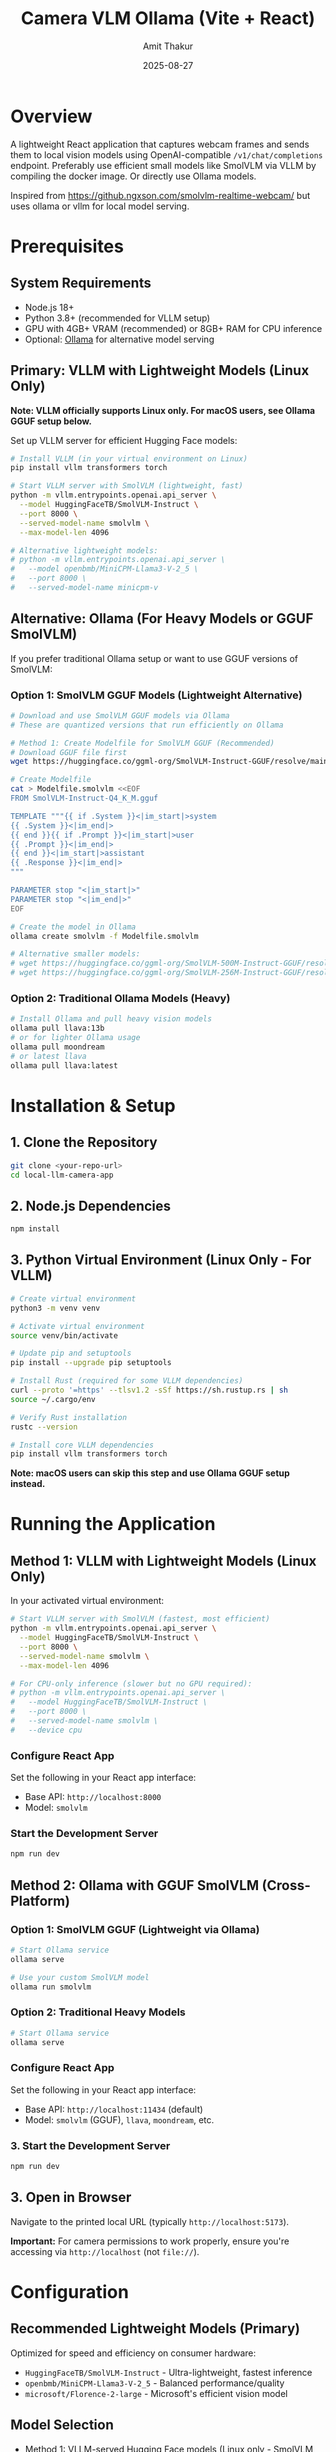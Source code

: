 #+TITLE: Camera VLM Ollama (Vite + React)
#+AUTHOR: Amit Thakur
#+DATE: 2025-08-27

* Overview

A lightweight React application that captures webcam frames and sends them to local vision models using OpenAI-compatible =/v1/chat/completions= endpoint. Preferably use efficient small models like SmolVLM via VLLM by compiling the docker image. Or directly use Ollama models.

Inspired from https://github.ngxson.com/smolvlm-realtime-webcam/ but uses ollama or vllm for local model serving.

* Prerequisites

** System Requirements
- Node.js 18+
- Python 3.8+ (recommended for VLLM setup)
- GPU with 4GB+ VRAM (recommended) or 8GB+ RAM for CPU inference
- Optional: [[https://ollama.com/][Ollama]] for alternative model serving

** Primary: VLLM with Lightweight Models (Linux Only)

*Note: VLLM officially supports Linux only. For macOS users, see Ollama GGUF setup below.*

Set up VLLM server for efficient Hugging Face models:

#+BEGIN_SRC bash
# Install VLLM (in your virtual environment on Linux)
pip install vllm transformers torch

# Start VLLM server with SmolVLM (lightweight, fast)
python -m vllm.entrypoints.openai.api_server \
  --model HuggingFaceTB/SmolVLM-Instruct \
  --port 8000 \
  --served-model-name smolvlm \
  --max-model-len 4096

# Alternative lightweight models:
# python -m vllm.entrypoints.openai.api_server \
#   --model openbmb/MiniCPM-Llama3-V-2_5 \
#   --port 8000 \
#   --served-model-name minicpm-v
#+END_SRC

** Alternative: Ollama (For Heavy Models or GGUF SmolVLM)
If you prefer traditional Ollama setup or want to use GGUF versions of SmolVLM:

*** Option 1: SmolVLM GGUF Models (Lightweight Alternative)
#+BEGIN_SRC bash
# Download and use SmolVLM GGUF models via Ollama
# These are quantized versions that run efficiently on Ollama

# Method 1: Create Modelfile for SmolVLM GGUF (Recommended)
# Download GGUF file first
wget https://huggingface.co/ggml-org/SmolVLM-Instruct-GGUF/resolve/main/SmolVLM-Instruct-Q4_K_M.gguf

# Create Modelfile
cat > Modelfile.smolvlm <<EOF
FROM SmolVLM-Instruct-Q4_K_M.gguf

TEMPLATE """{{ if .System }}<|im_start|>system
{{ .System }}<|im_end|>
{{ end }}{{ if .Prompt }}<|im_start|>user
{{ .Prompt }}<|im_end|>
{{ end }}<|im_start|>assistant
{{ .Response }}<|im_end|>
"""

PARAMETER stop "<|im_start|>"
PARAMETER stop "<|im_end|>"
EOF

# Create the model in Ollama
ollama create smolvlm -f Modelfile.smolvlm

# Alternative smaller models:
# wget https://huggingface.co/ggml-org/SmolVLM-500M-Instruct-GGUF/resolve/main/SmolVLM-500M-Instruct-Q4_K_M.gguf
# wget https://huggingface.co/ggml-org/SmolVLM-256M-Instruct-GGUF/resolve/main/SmolVLM-256M-Instruct-Q4_K_M.gguf
#+END_SRC

*** Option 2: Traditional Ollama Models (Heavy)
#+BEGIN_SRC bash
# Install Ollama and pull heavy vision models
ollama pull llava:13b
# or for lighter Ollama usage
ollama pull moondream
# or latest llava
ollama pull llava:latest
#+END_SRC

* Installation & Setup

** 1. Clone the Repository
#+BEGIN_SRC bash
git clone <your-repo-url>
cd local-llm-camera-app
#+END_SRC

** 2. Node.js Dependencies
#+BEGIN_SRC bash
npm install
#+END_SRC

** 3. Python Virtual Environment (Linux Only - For VLLM)

#+BEGIN_SRC bash
# Create virtual environment
python3 -m venv venv

# Activate virtual environment
source venv/bin/activate

# Update pip and setuptools
pip install --upgrade pip setuptools

# Install Rust (required for some VLLM dependencies)
curl --proto '=https' --tlsv1.2 -sSf https://sh.rustup.rs | sh
source ~/.cargo/env

# Verify Rust installation
rustc --version

# Install core VLLM dependencies
pip install vllm transformers torch
#+END_SRC

*Note: macOS users can skip this step and use Ollama GGUF setup instead.*



* Running the Application

** Method 1: VLLM with Lightweight Models (Linux Only)

In your activated virtual environment:
#+BEGIN_SRC bash
# Start VLLM server with SmolVLM (fastest, most efficient)
python -m vllm.entrypoints.openai.api_server \
  --model HuggingFaceTB/SmolVLM-Instruct \
  --port 8000 \
  --served-model-name smolvlm \
  --max-model-len 4096

# For CPU-only inference (slower but no GPU required):
# python -m vllm.entrypoints.openai.api_server \
#   --model HuggingFaceTB/SmolVLM-Instruct \
#   --port 8000 \
#   --served-model-name smolvlm \
#   --device cpu
#+END_SRC

*** Configure React App
Set the following in your React app interface:
- Base API: =http://localhost:8000=
- Model: =smolvlm=

*** Start the Development Server
#+BEGIN_SRC bash
npm run dev
#+END_SRC

** Method 2: Ollama with GGUF SmolVLM (Cross-Platform)

*** Option 1: SmolVLM GGUF (Lightweight via Ollama)
#+BEGIN_SRC bash
# Start Ollama service
ollama serve

# Use your custom SmolVLM model
ollama run smolvlm
#+END_SRC

*** Option 2: Traditional Heavy Models
#+BEGIN_SRC bash
# Start Ollama service  
ollama serve
#+END_SRC

*** Configure React App
Set the following in your React app interface:
- Base API: =http://localhost:11434= (default)
- Model: =smolvlm= (GGUF), =llava=, =moondream=, etc.

*** 3. Start the Development Server
#+BEGIN_SRC bash
npm run dev
#+END_SRC

** 3. Open in Browser
Navigate to the printed local URL (typically =http://localhost:5173=).

*Important:* For camera permissions to work properly, ensure you're accessing via =http://localhost= (not =file://=).

* Configuration

** Recommended Lightweight Models (Primary)
Optimized for speed and efficiency on consumer hardware:
- =HuggingFaceTB/SmolVLM-Instruct= - Ultra-lightweight, fastest inference
- =openbmb/MiniCPM-Llama3-V-2_5= - Balanced performance/quality
- =microsoft/Florence-2-large= - Microsoft's efficient vision model

** Model Selection
- Method 1: VLLM-served Hugging Face models (Linux only - SmolVLM, MiniCPM-V, etc.)
- Method 2: Ollama GGUF SmolVLM models (Cross-platform - lightweight, quantized)
- Method 3: Ollama traditional models (Cross-platform - llava, moondream, etc.)
- Default API configuration:
  - VLLM: Base API =http://localhost:8000=, Model =smolvlm=
  - Ollama GGUF: Base API =http://localhost:11434=, Model =smolvlm=
  - Ollama Traditional: Base API =http://localhost:11434=, Model =llava= or =moondream=

** Performance Tuning
- *Interval*: Start with 0.5-1 second for lightweight models (vs 1-2s for heavy models)
- *Base API*: 
  - VLLM (Linux): =http://localhost:8000=
  - Ollama (Cross-platform): =http://localhost:11434=
- *Image Quality*: Can use higher resolution with lightweight models
- *Model Choice*: SmolVLM offers best speed/quality balance

** API Endpoint
The application supports both lightweight and heavy model backends:

*** VLLM (Linux Only - Lightweight Models)
- Endpoint: =http://localhost:8000/v1/chat/completions=
- Message format: ={type: "image_url"}= (OpenAI-compatible)
- Model parameter: served model name (e.g., "smolvlm", "minicpm-v")
- Advantages: Fastest inference, lower memory usage, better GPU utilization

*** Ollama (Cross-Platform - GGUF SmolVLM & Traditional Models)
- Endpoint: =http://localhost:11434/v1/chat/completions=
- Message format: ={type: "image_url"}=
- Model parameter: configurable via UI (e.g., "smolvlm", "llava", "moondream")
- Advantages: Cross-platform support, GGUF quantization, easier setup

* Troubleshooting

** Camera Permission Issues
- Ensure you're using =http://localhost= (not =file://=)
- Check browser permissions for camera access
- Try refreshing the page after granting permissions

** VLLM Connection Issues (Linux Method)
- Check if VLLM server is running: =curl http://localhost:8000/v1/models=
- Verify the model is loaded: check terminal output from VLLM server
- Ensure sufficient GPU/CPU memory for the model
- Try SmolVLM if running out of memory (smallest model)
- For CPU-only: add =--device cpu= flag to VLLM command

** VLLM Installation Issues
*** Rust Compiler Error
If you encounter "can't find Rust compiler" during VLLM installation:

#+BEGIN_SRC bash
# Install Rust toolchain
curl --proto '=https' --tlsv1.2 -sSf https://sh.rustup.rs | sh
source ~/.cargo/env

# Verify installation
rustc --version

# Restart your terminal or source your shell profile
source ~/.bashrc  # or ~/.zshrc

# Try installing VLLM again
pip install vllm
#+END_SRC

*** Alternative: Use Pre-built Wheels
If Rust installation fails, try installing VLLM with pre-built wheels:
#+BEGIN_SRC bash
# For CUDA 11.8
pip install vllm --extra-index-url https://download.pytorch.org/whl/cu118

# For CUDA 12.1
pip install vllm --extra-index-url https://download.pytorch.org/whl/cu121

# For CPU-only
pip install vllm --extra-index-url https://download.pytorch.org/whl/cpu
#+END_SRC

** Ollama Connection Issues (Cross-Platform Method)
- Verify Ollama is running: =ollama list=
- Check if the service is accessible: =curl http://localhost:11434/api/tags=
- Ensure firewall isn't blocking port 11434

** SmolVLM GGUF Setup Issues
*** GGUF Model Download
If GGUF download fails:
#+BEGIN_SRC bash
# Use alternative download methods
curl -L -o SmolVLM-Instruct-Q4_K_M.gguf \
  "https://huggingface.co/ggml-org/SmolVLM-Instruct-GGUF/resolve/main/SmolVLM-Instruct-Q4_K_M.gguf"

# Or use git-lfs
git lfs install
git clone https://huggingface.co/ggml-org/SmolVLM-Instruct-GGUF
#+END_SRC

*** Modelfile Issues
If Ollama model creation fails:
#+BEGIN_SRC bash
# Verify GGUF file exists and is readable
ls -la SmolVLM-Instruct-Q4_K_M.gguf

# Check Ollama logs for errors
ollama logs

# Try simpler Modelfile
cat > Modelfile.smolvlm.simple <<EOF
FROM SmolVLM-Instruct-Q4_K_M.gguf
EOF

ollama create smolvlm-simple -f Modelfile.smolvlm.simple
#+END_SRC

** Model Loading Issues
*** VLLM (Linux Method)
- Check model name spelling in the server command
- Verify Hugging Face model exists: visit model page on hf.co
- Ensure sufficient disk space for model download
- Monitor GPU memory usage: =nvidia-smi= (for NVIDIA GPUs)
- Try smaller models if memory issues persist

*** Ollama (Cross-Platform Method)
- Confirm model is pulled: =ollama list=
- Try switching to a lighter model like =moondream=
- Check Ollama logs for error messages

* Project Structure

#+BEGIN_SRC
.
├── index.html          # Entry HTML file
├── package.json        # Node.js dependencies
├── vite.config.js      # Vite configuration
├── src/
│   ├── App.jsx         # Main application component
│   ├── CameraView.jsx  # Camera capture component
│   └── main.jsx        # Application entry point
├── venv/               # Python virtual environment (Linux only)
└── README.org          # This file
#+END_SRC

* Development

** Available Scripts
- =npm run dev= - Start development server
- =npm run build= - Build for production
- =npm run preview= - Preview production build

** Virtual Environment Management
#+BEGIN_SRC bash
# Activate environment
source venv/bin/activate

# Deactivate environment
deactivate

# Remove environment (if needed)
rm -rf venv
#+END_SRC

* Contributing

1. Fork the repository
2. Create a feature branch
3. Make your changes
4. Test with different vision models
5. Submit a pull request

* License

See =LICENSE= file for details.

* Notes

- *Linux Users*: Use VLLM for best performance (fastest, lower memory)
- *macOS/Windows Users*: Use Ollama GGUF SmolVLM for lightweight models
- *Lightweight Models*: Adjust *Interval* to 0.5-1 second for quick responses
- *Heavy Models*: Use 1–2 seconds interval to prevent system overload  
- You can change the *Base API* in the React interface to switch between VLLM and Ollama
- The app uses =/v1/chat/completions= with =model= parameter and ={type:"image_url"}= messages
- For production deployment, consider implementing rate limiting and error handling
- GPU recommended but not required - SmolVLM runs efficiently on CPU
